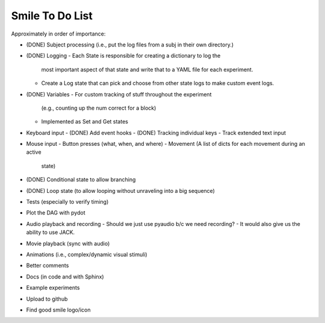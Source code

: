 ================
Smile To Do List
================


Approximately in order of importance:

- (DONE) Subject processing (i.e., put the log files from a subj in
  their own directory.)

- (DONE) Logging
  - Each State is responsible for creating a dictionary to log the
    most important aspect of that state and write that to a YAML file
    for each experiment.
  - Create a Log state that can pick and choose from other state logs
    to make custom event logs.

- (DONE) Variables
  - For custom tracking of stuff throughout the experiment
    (e.g., counting up the num correct for a block)
  - Implemented as Set and Get states

- Keyboard input
  - (DONE) Add event hooks
  - (DONE) Tracking individual keys
  - Track extended text input

- Mouse input
  - Button presses (what, when, and where)
  - Movement (A list of dicts for each movement during an active
    state)

- (DONE) Conditional state to allow branching

- (DONE) Loop state (to allow looping without unraveling into a big sequence)

- Tests (especially to verify timing)

- Plot the DAG with pydot

- Audio playback and recording
  - Should we just use pyaudio b/c we need recording?
  - It would also give us the ability to use JACK.

- Movie playback (sync with audio)

- Animations (i.e., complex/dynamic visual stimuli)

- Better comments

- Docs (in code and with Sphinx)

- Example experiments

- Upload to github

- Find good smile logo/icon



